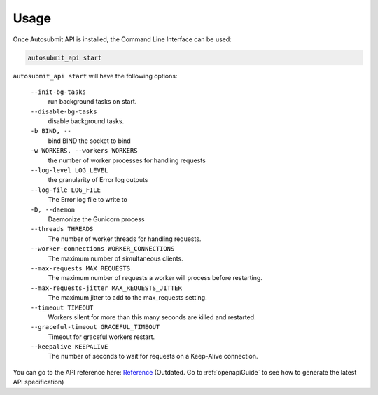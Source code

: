 .. _usage:

##############
Usage
##############

Once Autosubmit API is installed, the Command Line Interface can be used:

.. code-block:: bash

    autosubmit_api start

``autosubmit_api start`` will have the following options:
    
  ``--init-bg-tasks``
    run background tasks on start.
  ``--disable-bg-tasks``
    disable background tasks.
  ``-b BIND, --``
    bind BIND  the socket to bind
  ``-w WORKERS, --workers WORKERS``
    the number of worker processes for handling requests
  ``--log-level LOG_LEVEL``
    the granularity of Error log outputs
  ``--log-file LOG_FILE``
    The Error log file to write to
  ``-D, --daemon``
    Daemonize the Gunicorn process
  ``--threads THREADS``
    The number of worker threads for handling requests.
  ``--worker-connections WORKER_CONNECTIONS``
    The maximum number of simultaneous clients.
  ``--max-requests MAX_REQUESTS``
    The maximum number of requests a worker will process before restarting.
  ``--max-requests-jitter MAX_REQUESTS_JITTER``
    The maximum jitter to add to the max_requests setting.
  ``--timeout TIMEOUT``
    Workers silent for more than this many seconds are killed and restarted.
  ``--graceful-timeout GRACEFUL_TIMEOUT``
    Timeout for graceful workers restart.
  ``--keepalive KEEPALIVE``
    The number of seconds to wait for requests on a Keep-Alive connection.


You can go to the API reference here: `Reference <../api.html>`_ (Outdated. Go to :ref:`openapiGuide` to see how to generate the latest API specification)